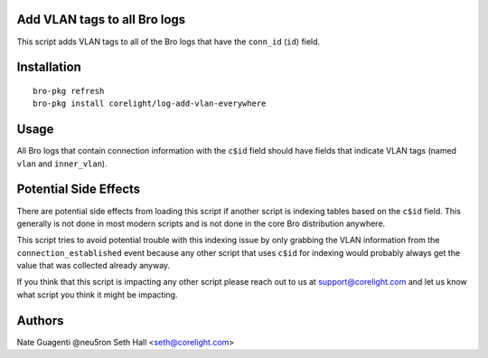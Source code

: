 Add VLAN tags to all Bro logs
-----------------------------

This script adds VLAN tags to all of the Bro logs that have the ``conn_id``
(``id``) field.

Installation
------------

::

  bro-pkg refresh
  bro-pkg install corelight/log-add-vlan-everywhere

Usage
-----

All Bro logs that contain connection information with the ``c$id`` field 
should have fields that indicate VLAN tags (named ``vlan`` and ``inner_vlan``).

Potential Side Effects
----------------------

There are potential side effects from loading this script if another script
is indexing tables based on the ``c$id`` field.  This generally is not done
in most modern scripts and is not done in the core Bro distribution anywhere.

This script tries to avoid potential trouble with this indexing issue by 
only grabbing the VLAN information from the  ``connection_established`` 
event because any other script that uses ``c$id`` for indexing would probably
always get the value that was collected already anyway.

If you think that this script is impacting any other script please reach out 
to us at support@corelight.com and let us know what script you think it might
be impacting.

Authors
-------

Nate Guagenti @neu5ron
Seth Hall <seth@corelight.com>
